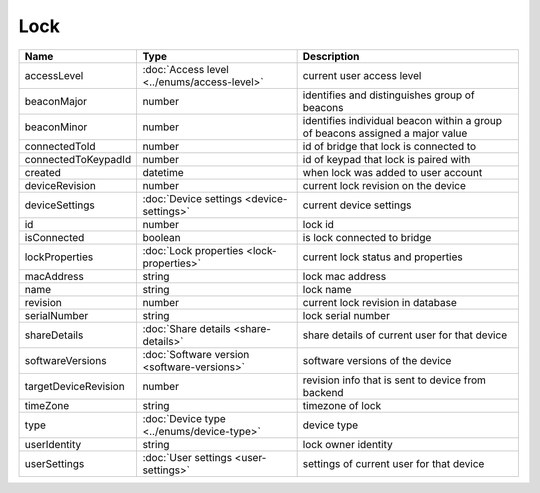 Lock
-----------------

+--------------------------+----------------------------------------------------+---------------------------------------------------+
| Name                     | Type                                               | Description                                       |
+==========================+====================================================+===================================================+
| accessLevel              | :doc:`Access level <../enums/access-level>`        | current user access level                         |
+--------------------------+----------------------------------------------------+---------------------------------------------------+
| beaconMajor              | number                                             | identifies and distinguishes group of beacons     |
+--------------------------+----------------------------------------------------+---------------------------------------------------+
| beaconMinor              | number                                             | identifies individual beacon within a group of    |
|                          |                                                    | beacons assigned a major value                    |
+--------------------------+----------------------------------------------------+---------------------------------------------------+
| connectedToId            | number                                             | id of bridge that lock is connected to            |
+--------------------------+----------------------------------------------------+---------------------------------------------------+
| connectedToKeypadId      | number                                             | id of keypad that lock is paired with             |
+--------------------------+----------------------------------------------------+---------------------------------------------------+
| created                  | datetime                                           | when lock was added to user account               |
+--------------------------+----------------------------------------------------+---------------------------------------------------+
| deviceRevision           | number                                             | current lock revision on the device               |
+--------------------------+----------------------------------------------------+---------------------------------------------------+
| deviceSettings           | :doc:`Device settings <device-settings>`           | current device settings                           |
+--------------------------+----------------------------------------------------+---------------------------------------------------+
| id                       | number                                             | lock id                                           |
+--------------------------+----------------------------------------------------+---------------------------------------------------+
| isConnected              | boolean                                            | is lock connected to bridge                       |
+--------------------------+----------------------------------------------------+---------------------------------------------------+
| lockProperties           | :doc:`Lock properties <lock-properties>`           | current lock status and properties                |
+--------------------------+----------------------------------------------------+---------------------------------------------------+
| macAddress               | string                                             | lock mac address                                  |
+--------------------------+----------------------------------------------------+---------------------------------------------------+
| name                     | string                                             | lock name                                         |
+--------------------------+----------------------------------------------------+---------------------------------------------------+
| revision                 | number                                             | current lock revision in database                 |
+--------------------------+----------------------------------------------------+---------------------------------------------------+
| serialNumber             | string                                             | lock serial number                                |
+--------------------------+----------------------------------------------------+---------------------------------------------------+
| shareDetails             | :doc:`Share details <share-details>`               | share details of current user for that device     |
+--------------------------+----------------------------------------------------+---------------------------------------------------+
| softwareVersions         | :doc:`Software version <software-versions>`        | software versions of the device                   |
+--------------------------+----------------------------------------------------+---------------------------------------------------+
| targetDeviceRevision     | number                                             | revision info that is sent to device from backend |
+--------------------------+----------------------------------------------------+---------------------------------------------------+
| timeZone                 | string                                             | timezone of lock                                  |
+--------------------------+----------------------------------------------------+---------------------------------------------------+
| type                     | :doc:`Device type <../enums/device-type>`          | device type                                       |
+--------------------------+----------------------------------------------------+---------------------------------------------------+
| userIdentity             | string                                             | lock owner identity                               |
+--------------------------+----------------------------------------------------+---------------------------------------------------+
| userSettings             | :doc:`User settings <user-settings>`               | settings of current user for that device          |
+--------------------------+----------------------------------------------------+---------------------------------------------------+



